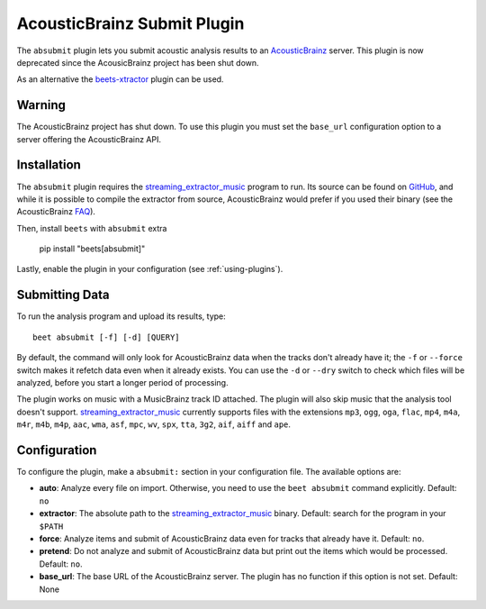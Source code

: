 AcousticBrainz Submit Plugin
============================

The ``absubmit`` plugin lets you submit acoustic analysis results to an
AcousticBrainz_ server. This plugin is now deprecated since the AcousicBrainz
project has been shut down.

As an alternative the beets-xtractor_ plugin can be used.

Warning
-------

The AcousticBrainz project has shut down. To use this plugin you must set the
``base_url`` configuration option to a server offering the AcousticBrainz API.

Installation
------------

The ``absubmit`` plugin requires the streaming_extractor_music_ program to run.
Its source can be found on GitHub_, and while it is possible to compile the
extractor from source, AcousticBrainz would prefer if you used their binary (see
the AcousticBrainz FAQ_).

Then, install ``beets`` with ``absubmit`` extra

    pip install "beets[absubmit]"

Lastly, enable the plugin in your configuration (see :ref:`using-plugins`).

Submitting Data
---------------

To run the analysis program and upload its results, type:

::

    beet absubmit [-f] [-d] [QUERY]

By default, the command will only look for AcousticBrainz data when the tracks
don't already have it; the ``-f`` or ``--force`` switch makes it refetch data
even when it already exists. You can use the ``-d`` or ``--dry`` switch to check
which files will be analyzed, before you start a longer period of processing.

The plugin works on music with a MusicBrainz track ID attached. The plugin will
also skip music that the analysis tool doesn't support.
streaming_extractor_music_ currently supports files with the extensions ``mp3``,
``ogg``, ``oga``, ``flac``, ``mp4``, ``m4a``, ``m4r``, ``m4b``, ``m4p``,
``aac``, ``wma``, ``asf``, ``mpc``, ``wv``, ``spx``, ``tta``, ``3g2``, ``aif``,
``aiff`` and ``ape``.

Configuration
-------------

To configure the plugin, make a ``absubmit:`` section in your configuration
file. The available options are:

- **auto**: Analyze every file on import. Otherwise, you need to use the ``beet
  absubmit`` command explicitly. Default: ``no``
- **extractor**: The absolute path to the streaming_extractor_music_ binary.
  Default: search for the program in your ``$PATH``
- **force**: Analyze items and submit of AcousticBrainz data even for tracks
  that already have it. Default: ``no``.
- **pretend**: Do not analyze and submit of AcousticBrainz data but print out
  the items which would be processed. Default: ``no``.
- **base_url**: The base URL of the AcousticBrainz server. The plugin has no
  function if this option is not set. Default: None

.. _acousticbrainz: https://acousticbrainz.org

.. _beets-xtractor: https://github.com/adamjakab/BeetsPluginXtractor

.. _faq: https://acousticbrainz.org/faq

.. _github: https://github.com/MTG/essentia

.. _pip: https://pip.pypa.io

.. _requests: https://requests.readthedocs.io/en/master/

.. _streaming_extractor_music: https://essentia.upf.edu/

